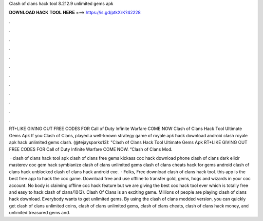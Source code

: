 Clash of clans hack tool 8.212.9 unlimited gems apk



𝐃𝐎𝐖𝐍𝐋𝐎𝐀𝐃 𝐇𝐀𝐂𝐊 𝐓𝐎𝐎𝐋 𝐇𝐄𝐑𝐄 ===> https://is.gd/ptkXrK?42228



.



.



.



.



.



.



.



.



.



.



.



.

RT+LIKE GIVING OUT FREE CODES FOR Call of Duty Infinite Warfare COME NOW Clash of Clans Hack Tool Ultimate Gems Apk  If you Clash of Clans, played a well-known strategy game of royale apk hack download android clash royale apk hack unlimited gems clash. (@tejaysparks13): "Clash of Clans Hack Tool Ultimate Gems Apk RT+LIKE GIVING OUT FREE CODES FOR Call of Duty Infinite Warfare COME NOW. “Clash of Clans Mod.

 · clash of clans hack tool apk clash of clans free gems kickass coc hack download phone clash of clans dark elixir masterov coc gem hack symbianize clash of clans unlimited gems clash of clans cheats hack for gems android clash of clans hack unblocked clash of clans hack android exe.  · Folks, Free download clash of clans hack tool. this app is the best free app to hack the coc game. Download free and use offline to transfer gold, gems, hogs and wizards in your coc account. No body is claiming offline coc hack feature but we are giving the best coc hack tool ever which is totally free and easy to hack clash of clans/10(2). Clash Of Clans is an exciting game. Millions of people are playing clash of clans hack download. Everybody wants to get unlimited gems. By using the clash of clans modded version, you can quickly get clash of clans unlimited coins, clash of clans unlimited gems, clash of clans cheats, clash of clans hack money, and unlimited treasured gems and.
